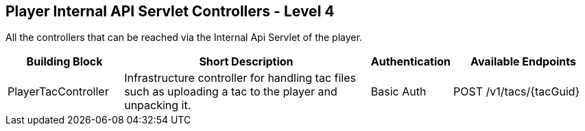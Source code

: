 == Player Internal API Servlet Controllers - Level 4

All the controllers that can be reached via the Internal Api Servlet of the player.

[width="100%",cols="20%,45%,10%,25%",options="header",]
|===
| Building Block | Short Description | Authentication | Available Endpoints
| PlayerTacController | Infrastructure controller for handling tac files such as uploading a tac to the player and unpacking it. | Basic Auth | POST /v1/tacs/\{tacGuid}
|===